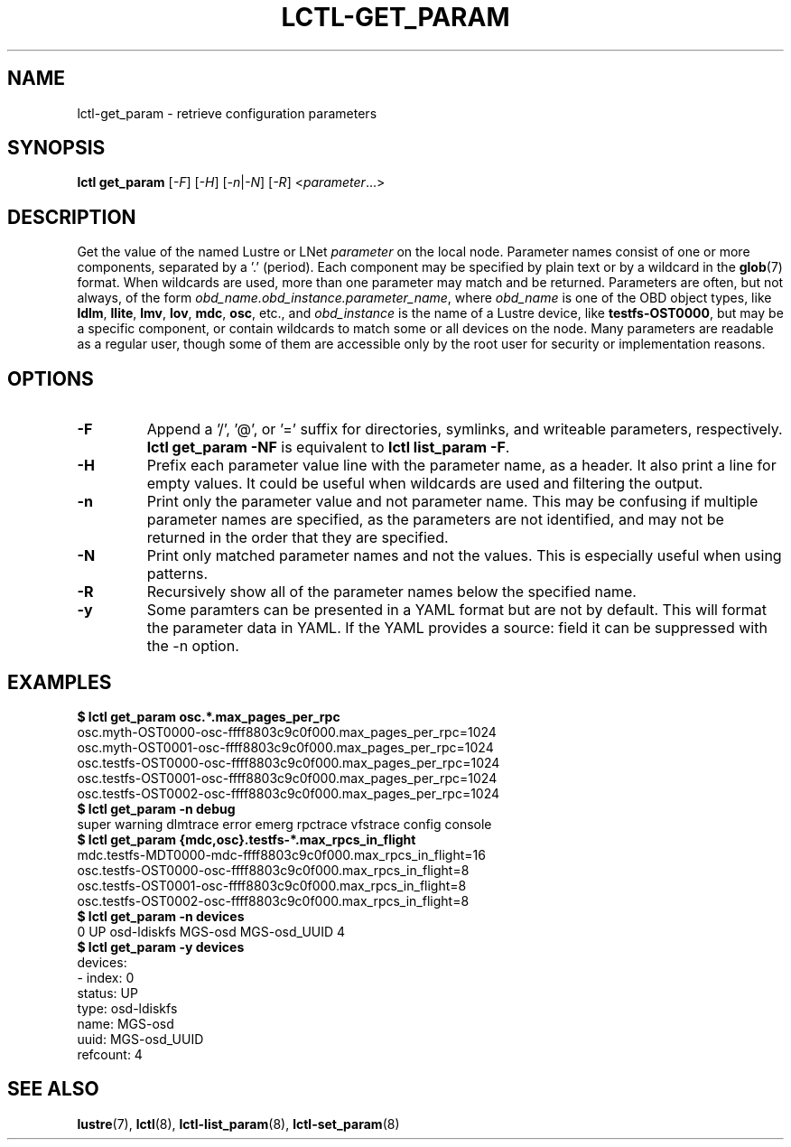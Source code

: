 .TH LCTL-GET_PARAM 8 "2019-06-17" Lustre "configuration utilities"
.SH NAME
lctl-get_param \- retrieve configuration parameters
.SH SYNOPSIS
.br
.IR "\fBlctl get_param " [ -F "] [" -H "] [" -n | -N "] [" -R "] <" parameter ...>
.br
.SH DESCRIPTION
Get the value of the named Lustre or LNet
.I parameter
on the local node.  Parameter names consist of one or more components,
separated by a '.' (period).  Each component may be specified by plain text
or by a wildcard in the
.BR glob (7)
format.  When wildcards are used, more than one parameter may match and
be returned.  Parameters are often, but not always, of the form
.IR obd_name.obd_instance.parameter_name ,
where
.I obd_name
is one of the OBD object types, like
.BR ldlm ", " llite ", " lmv ", " lov ", " mdc ", " osc ,
etc., and
.I obd_instance
is the name of a Lustre device, like
.BR testfs-OST0000 ,
but may be a specific component, or contain wildcards to match some or all
devices on the node.  Many parameters are readable as a regular user, though
some of them are accessible only by the root user for security or
implementation reasons.
.SH OPTIONS
.TP
.B -F
Append a '/', '@', or '=' suffix for directories, symlinks, and writeable
parameters, respectively.
.B "lctl get_param -NF"
is equivalent to
.BR "lctl list_param -F" .
.TP
.B -H
Prefix each parameter value line with the parameter name, as a header. It
also print a line for empty values. It could be useful when wildcards are
used and filtering the output.
.TP
.B -n
Print only the parameter value and not parameter name.  This may be confusing
if multiple parameter names are specified, as the parameters are not
identified, and may not be returned in the order that they are specified.
.TP
.B -N
Print only matched parameter names and not the values. This is especially
useful when using patterns.
.TP
.B -R
Recursively show all of the parameter names below the specified name.
.TP
.B -y
Some paramters can be presented in a YAML format but are not by default. This
will format the parameter data in YAML. If the YAML provides a source: field
it can be suppressed with the -n option.

.SH EXAMPLES
.B $ lctl get_param osc.*.max_pages_per_rpc
.br
osc.myth-OST0000-osc-ffff8803c9c0f000.max_pages_per_rpc=1024
.br
osc.myth-OST0001-osc-ffff8803c9c0f000.max_pages_per_rpc=1024
.br
osc.testfs-OST0000-osc-ffff8803c9c0f000.max_pages_per_rpc=1024
.br
osc.testfs-OST0001-osc-ffff8803c9c0f000.max_pages_per_rpc=1024
.br
osc.testfs-OST0002-osc-ffff8803c9c0f000.max_pages_per_rpc=1024
.br
.B $ lctl get_param -n debug
.br
super warning dlmtrace error emerg rpctrace vfstrace config console
.br
.B $ lctl get_param {mdc,osc}.testfs-*.max_rpcs_in_flight
.br
mdc.testfs-MDT0000-mdc-ffff8803c9c0f000.max_rpcs_in_flight=16
.br
osc.testfs-OST0000-osc-ffff8803c9c0f000.max_rpcs_in_flight=8
.br
osc.testfs-OST0001-osc-ffff8803c9c0f000.max_rpcs_in_flight=8
.br
osc.testfs-OST0002-osc-ffff8803c9c0f000.max_rpcs_in_flight=8
.br
.B $ lctl get_param -n devices
.br
 0 UP osd-ldiskfs MGS-osd MGS-osd_UUID 4
.br
.B $ lctl get_param -y devices
.br
devices:
.br
- index: 0
.br
  status: UP
.br
  type: osd-ldiskfs
.br
  name: MGS-osd
.br
  uuid: MGS-osd_UUID
.br
  refcount: 4
.SH SEE ALSO
.BR lustre (7),
.BR lctl (8),
.BR lctl-list_param (8),
.BR lctl-set_param (8)
